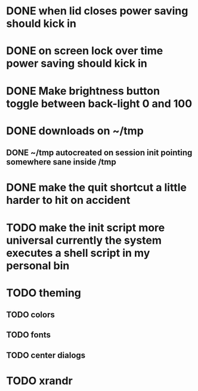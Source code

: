 * DONE when lid closes power saving should kick in
* DONE on screen lock over time power saving should kick in
* DONE Make brightness button toggle between back-light 0 and 100
* DONE downloads on ~/tmp
** DONE ~/tmp autocreated on session init pointing somewhere sane inside /tmp
* DONE make the quit shortcut a little harder to hit on accident
* TODO make the init script more universal currently the system executes a shell script in my personal bin
* TODO theming
** TODO colors
** TODO fonts
** TODO center dialogs
* TODO xrandr
